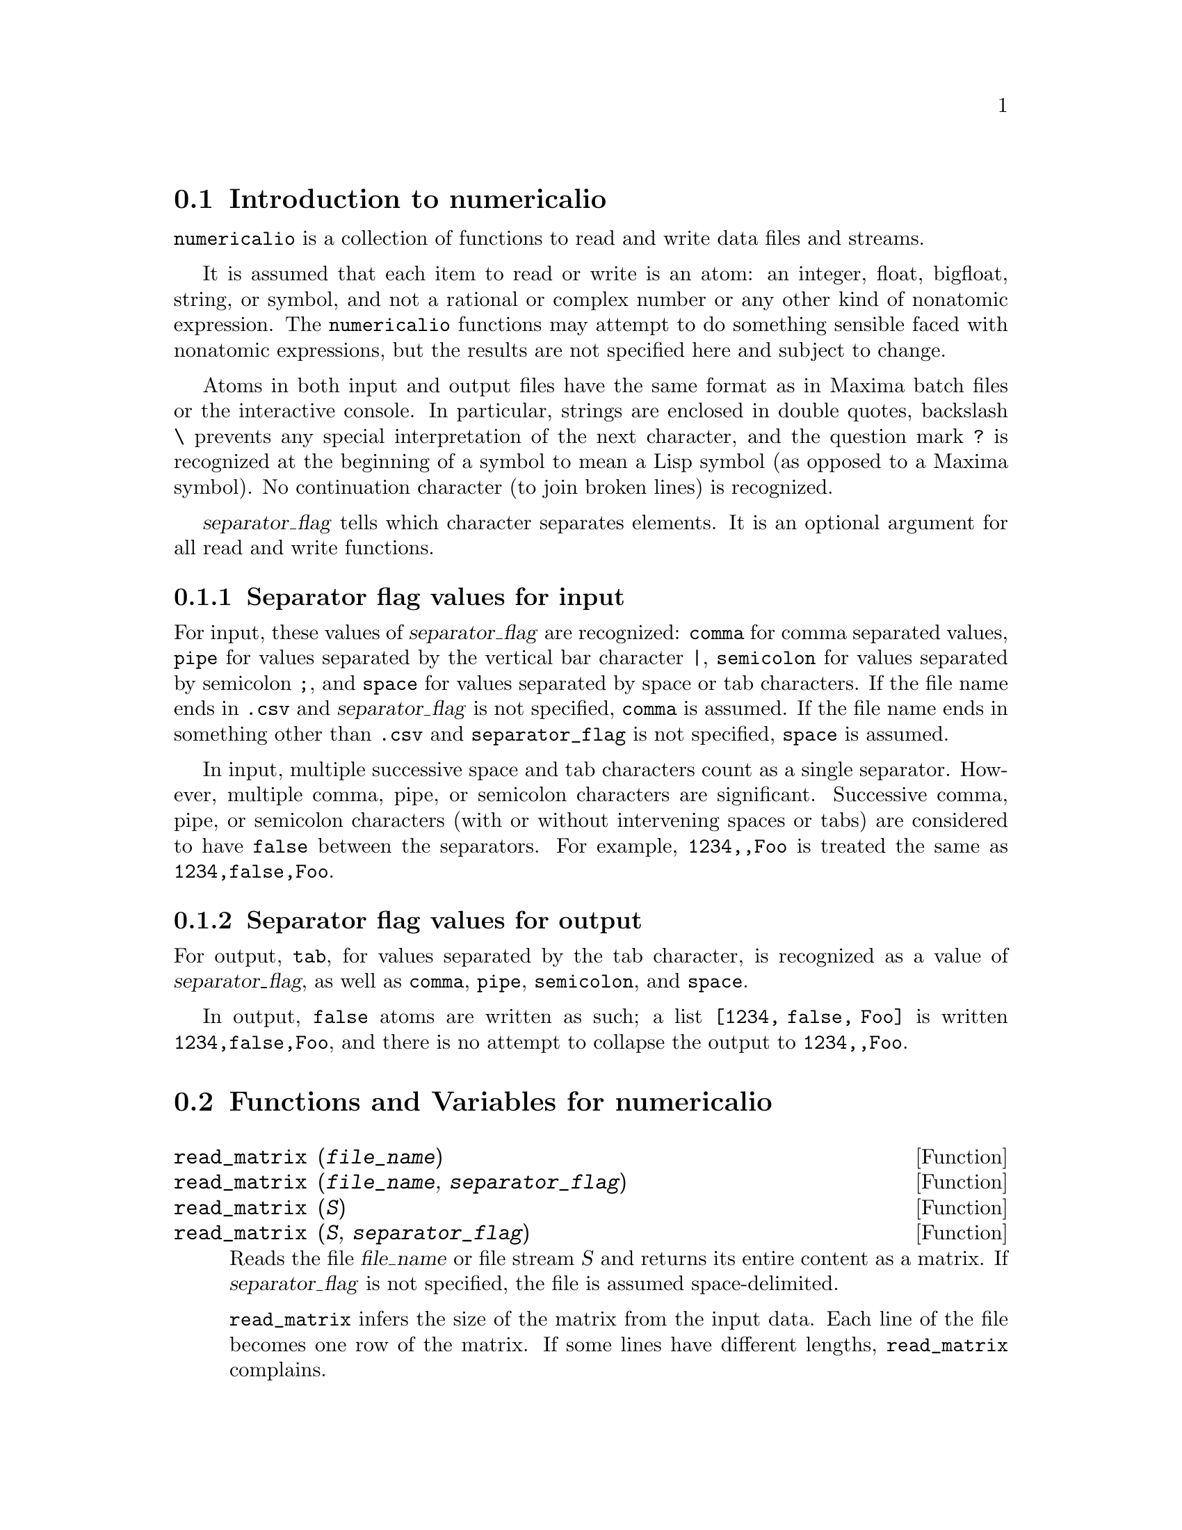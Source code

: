 @menu
* Introduction to numericalio::
* Functions and Variables for numericalio::
@end menu

@node Introduction to numericalio, Functions and Variables for numericalio, numericalio, numericalio
@section Introduction to numericalio

@code{numericalio} is a collection of functions to read and write data files and streams.

It is assumed that each item to read or write is an atom:
an integer, float, bigfloat, string, or symbol,
and not a rational or complex number or any other kind of nonatomic expression.
The @code{numericalio} functions may attempt to do something sensible faced with nonatomic expressions,
but the results are not specified here and subject to change.

Atoms in both input and output files have the same format as
in Maxima batch files or the interactive console.
In particular, strings are enclosed in double quotes,
backslash @code{\} prevents any special interpretation of the next character,
and the question mark @code{?} is recognized at the beginning of a symbol
to mean a Lisp symbol (as opposed to a Maxima symbol).
No continuation character (to join broken lines) is recognized.

@var{separator_flag} tells which character separates elements.
It is an optional argument for all read and write functions.

@subsection Separator flag values for input

For input, these values of @var{separator_flag} are recognized:
@code{comma} for comma separated values,
@code{pipe} for values separated by the vertical bar character @code{|},
@code{semicolon} for values separated by semicolon @code{;}, 
and @code{space} for values separated by space or tab characters.
If the file name ends in @code{.csv} and @var{separator_flag} is not specified,
@code{comma} is assumed.
If the file name ends in something other than @code{.csv} and @code{separator_flag} is not specified,
@code{space} is assumed.

In input, multiple successive space and tab characters count as a single separator.
However, multiple comma, pipe, or semicolon characters are significant.
Successive comma, pipe, or semicolon characters (with or without intervening spaces or tabs)
are considered to have @code{false} between the separators.
For example, @code{1234,,Foo} is treated the same as @code{1234,false,Foo}.

@subsection Separator flag values for output

For output, @code{tab}, for values separated by the tab character,
is recognized as a value of @var{separator_flag},
as well as @code{comma}, @code{pipe}, @code{semicolon}, and @code{space}.

In output, @code{false} atoms are written as such;
a list @code{[1234, false, Foo]} is written @code{1234,false,Foo},
and there is no attempt to collapse the output to @code{1234,,Foo}.

@node Functions and Variables for numericalio,  , Introduction to numericalio, numericalio
@section Functions and Variables for numericalio

@deffn {Function} read_matrix (@var{file_name})
@deffnx {Function} read_matrix (@var{file_name}, @var{separator_flag})
@deffnx {Function} read_matrix (@var{S})
@deffnx {Function} read_matrix (@var{S}, @var{separator_flag})

Reads the file @var{file_name} or file stream @var{S} and returns its entire content as a matrix.
If @var{separator_flag} is not specified, the file is assumed space-delimited.

@code{read_matrix} infers the size of the matrix from the input data.
Each line of the file becomes one row of the matrix.
If some lines have different lengths, @code{read_matrix} complains.

@end deffn

@deffn {Function} read_lisp_array (@var{file_name}, @var{A})
@deffnx {Function} read_lisp_array (@var{file_name}, @var{A}, @var{separator_flag})
@deffnx {Function} read_lisp_array (@var{S}, @var{A})
@deffnx {Function} read_lisp_array (@var{S}, @var{A}, @var{separator_flag})

Reads the file @var{file_name} or file stream @var{S} and returns its entire content as a Lisp array.
If @var{separator_flag} is not specified, the file is assumed space-delimited.

@code{read_lisp_array} requires that the array
be declared by @code{make_array} before calling
the read function. (This obviates the need to infer the array 
dimensions, which could be a problem for arrays with multiple dimensions.)

@code{read_lisp_array} does not check to see that the 
input file conforms in some way to the array dimensions; the input
is read as a flat list, then the array is filled using @code{fillarray}.

@end deffn

@deffn {Function} read_maxima_array (@var{file_name}, @var{A})
@deffnx {Function} read_maxima_array (@var{file_name}, @var{A}, @var{separator_flag})
@deffnx {Function} read_maxima_array (@var{S}, @var{A})
@deffnx {Function} read_maxima_array (@var{S}, @var{A}, @var{separator_flag})

Reads the file @var{file_name} or file stream @var{S} and returns its entire content as a Maxima array.
If @var{separator_flag} is not specified, the file is assumed space-delimited.

@code{read_maxima_array} requires that the array
be declared by @code{array} before calling
the read function. (This obviates the need to infer the array 
dimensions, which could be a hassle for arrays with multiple dimensions.)

@code{read_maxima_array} does not check to see that the 
input file conforms in some way to the array dimensions; the input
is read as a flat list, then the array is filled using @code{fillarray}.

@end deffn

@deffn {Function} read_hashed_array (@var{file_name}, @var{A})
@deffnx {Function} read_hashed_array (@var{file_name}, @var{A}, @var{separator_flag})
@deffnx {Function} read_hashed_array (@var{S}, @var{A})
@deffnx {Function} read_hashed_array (@var{S}, @var{A}, @var{separator_flag})

Reads the file @var{file_name} or file stream @var{S} and returns its entire content as a hashed array.
If @var{separator_flag} is not specified, the file is assumed space-delimited.

@code{read_hashed_array} treats the first item on a line as a
hash key, and associates the remainder of the line (as a list) with the key.
For example,
the line @code{567 12 17 32 55} is equivalent to @code{A[567]: [12, 17, 32, 55]$}.
Lines need not have the same numbers of elements.

@end deffn

@deffn {Function} read_nested_list (@var{file_name})
@deffnx {Function} read_nested_list (@var{file_name}, @var{separator_flag})
@deffnx {Function} read_nested_list (@var{S})
@deffnx {Function} read_nested_list (@var{S}, @var{separator_flag})

Reads the file @var{file_name} or file stream @var{S} and returns its entire content as a nested list.
If @var{separator_flag} is not specified, the file is assumed space-delimited.

@code{read_nested_list} returns a list which has a sublist for each
line of input. Lines need not have the same numbers of elements.
Empty lines are @i{not} ignored: an empty line yields an empty sublist.

@end deffn

@deffn {Function} read_list (@var{file_name})
@deffnx {Function} read_list (@var{file_name}, @var{separator_flag})
@deffnx {Function} read_list (@var{S})
@deffnx {Function} read_list (@var{S}, @var{separator_flag})

Reads the file @var{file_name} or file stream @var{S} and returns its entire content as a flat list.
If @var{separator_flag} is not specified, the file is assumed space-delimited.

@end deffn

@deffn {Function} write_data (@var{X}, @var{file_name})
@deffnx {Function} write_data (@var{object}, @var{file_name}, @var{separator_flag})
@deffnx {Function} write_data (@var{X}, @var{S})
@deffnx {Function} write_data (@var{object}, @var{S}, @var{separator_flag})

@code{write_data} writes the object @var{X} to the file @var{file_name} or file stream @var{S}.

@code{write_data} writes matrices in row-major form,
with one line per row.

@code{write_data} writes Lisp and Maxima declared arrays in
row-major form, with a new line at the end of every slab.
Higher-dimensional slabs are separated by additional new lines.

@code{write_data} writes hashed arrays with a key followed by
the associated list on each line.

@code{write_data} writes a nested list with each sublist on one line.

@code{write_data} writes a flat list all on one line.

When @code{write_data} writes to a file,
the global variable @code{file_output_append} governs
whether the output file is appended or truncated.

No special action concerning appending or truncating
is taken when @code{write_data} writes to a file stream.
The file stream is not closed by @code{write_data}.

@end deffn

